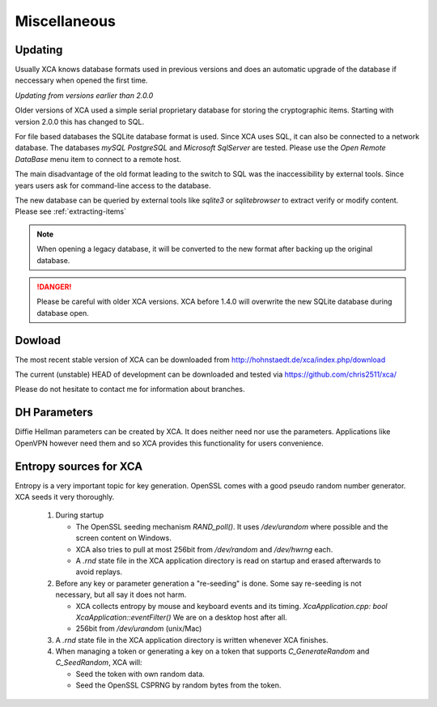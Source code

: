 
Miscellaneous
=============

Updating
--------

Usually XCA knows database formats used in previous versions and does
an automatic upgrade of the database if neccessary when opened the first time.

*Updating from versions earlier than 2.0.0*

Older versions of XCA used a simple serial
proprietary database for storing the cryptographic items.
Starting with version 2.0.0 this has changed to SQL.

For file based databases the SQLite database format is used.
Since XCA uses SQL, it can also be connected to a network database.
The databases *mySQL* *PostgreSQL* and *Microsoft SqlServer* are tested.
Please use the *Open Remote DataBase* menu item to connect to a remote host.

The main disadvantage of the old format leading to the switch to SQL
was the inaccessibility by external tools. Since years users ask for
command-line access to the database.

The new database can be queried by external tools like `sqlite3` or
`sqlitebrowser` to extract verify or modify content.
Please see :ref:`extracting-items`

.. Note::
  When opening a legacy database, it will be converted to the new format after
  backing up the original database.

.. Danger::
  Please be careful with older XCA versions.
  XCA before 1.4.0 will overwrite the new SQLite database during database open.


Dowload
-------

The most recent stable version of XCA can be downloaded from
http://hohnstaedt.de/xca/index.php/download

The current (unstable) HEAD of development can be downloaded and tested via
https://github.com/chris2511/xca/

Please do not hesitate to contact me for information about branches.

DH Parameters
--------------

Diffie Hellman parameters can be created by XCA.
It does neither need nor use the parameters.
Applications like OpenVPN however need them and so XCA provides this
functionality for users convenience.

Entropy sources for XCA
-----------------------

Entropy is a very important topic for key generation.
OpenSSL comes with a good pseudo random number generator.
XCA seeds it very thoroughly.

  1) During startup

     - The OpenSSL seeding mechanism `RAND_poll()`. It uses */dev/urandom*
       where possible and the screen content on Windows.
     - XCA also tries to pull at most 256bit from */dev/random* and
       */dev/hwrng* each.
     - A *.rnd* state file in the XCA application directory is
       read on startup and erased afterwards to avoid replays.

  2) Before any key or parameter generation a "re-seeding" is done.
     Some say re-seeding is not necessary, but all say it does not harm.

     - XCA collects entropy by mouse and keyboard events and its timing.
       `XcaApplication.cpp: bool XcaApplication::eventFilter()`
       We are on a desktop host after all.
     - 256bit from */dev/urandom* (unix/Mac)

  3) A *.rnd* state file in the XCA application directory
     is written whenever XCA finishes.

  4) When managing a token or generating a key on a token that supports
     `C_GenerateRandom` and `C_SeedRandom`, XCA will:

     - Seed the token with own random data.
     - Seed the OpenSSL CSPRNG by random bytes from the token.
